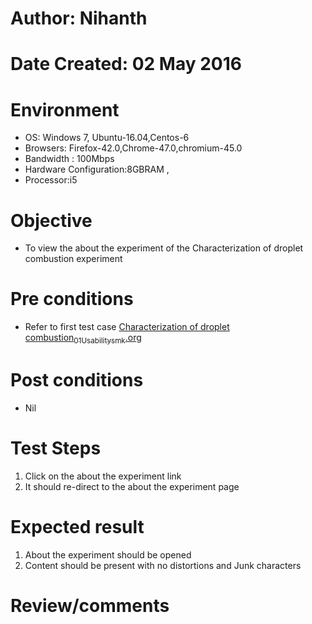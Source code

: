 * Author: Nihanth
* Date Created: 02 May 2016
* Environment
  - OS: Windows 7, Ubuntu-16.04,Centos-6
  - Browsers: Firefox-42.0,Chrome-47.0,chromium-45.0
  - Bandwidth : 100Mbps
  - Hardware Configuration:8GBRAM , 
  - Processor:i5

* Objective
  - To view the about the experiment of the Characterization of droplet combustion  experiment

* Pre conditions
  - Refer to first test case [[https://github.com/Virtual-Labs/virtual-combustion-and-automization-lab-iitk/blob/master/test-cases/integration_test-cases/Characterization of droplet combustion/Characterization of droplet combustion_01_Usability_smk.org][Characterization of droplet combustion_01_Usability_smk.org]]

* Post conditions
  - Nil
* Test Steps
  1. Click on the about the experiment  link 
  2. It should re-direct to the about the experiment  page

* Expected result
  1. About the experiment should be opened
  2. Content should be present with no distortions and Junk characters

* Review/comments


